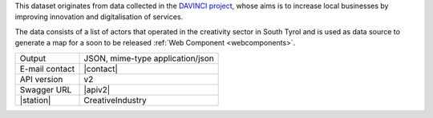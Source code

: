 .. carpoolinghub

This dataset originates from data collected in the `DAVINCI project
<https://davinci.bz.it/>`_, whose aims is to increase local businesses
by improving innovation and digitalisation of services.

The data consists of a list of actors that operated in the creativity
sector in South Tyrol and is used as data source to generate a map for
a soon to be released :ref:`Web Component <webcomponents>`.

==============  ========================================================
Output          JSON, mime-type application/json
E-mail contact  |contact|
API version     v2
Swagger URL     |apiv2|
|station|       CreativeIndustry
==============  ========================================================
